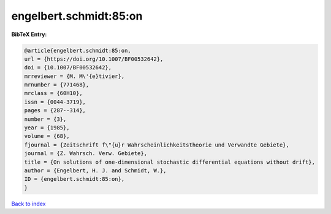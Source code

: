 engelbert.schmidt:85:on
=======================

.. :cite:t:`engelbert.schmidt:85:on`

.. bibliography:: ../../All.bib

**BibTeX Entry:**

.. code-block:: bibtex

   @article{engelbert.schmidt:85:on,
   url = {https://doi.org/10.1007/BF00532642},
   doi = {10.1007/BF00532642},
   mrreviewer = {M. M\'{e}tivier},
   mrnumber = {771468},
   mrclass = {60H10},
   issn = {0044-3719},
   pages = {287--314},
   number = {3},
   year = {1985},
   volume = {68},
   fjournal = {Zeitschrift f\"{u}r Wahrscheinlichkeitstheorie und Verwandte Gebiete},
   journal = {Z. Wahrsch. Verw. Gebiete},
   title = {On solutions of one-dimensional stochastic differential equations without drift},
   author = {Engelbert, H. J. and Schmidt, W.},
   ID = {engelbert.schmidt:85:on},
   }

`Back to index <../index>`_
